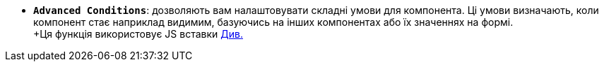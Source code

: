 * *`Advanced Conditions`*: дозволяють вам налаштовувати складні умови для компонента. Ці умови визначають, коли компонент стає наприклад видимим, базуючись на інших компонентах або їх значеннях на формі. +
+Ця функція використовує JS вставки xref:bp-modeling/forms/components/general/eval.adoc[Див.]